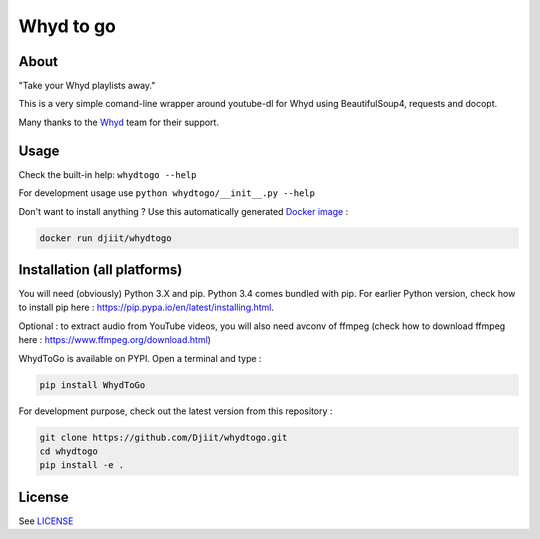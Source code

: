 Whyd to go
==========

|Build Status| |Coverage Status| |PyPI|

About
-----

"Take your Whyd playlists away."

This is a very simple comand-line wrapper around youtube-dl for Whyd
using BeautifulSoup4, requests and docopt.

Many thanks to the
`Whyd <https://whyd.com>`__ team for their support.

Usage
-----

Check the built-in help: ``whydtogo --help``

For development usage use ``python whydtogo/__init__.py --help``

Don't want to install anything ? Use this automatically generated
`Docker image <https://registry.hub.docker.com/u/djiit/whydtogo/>`__ :

.. code:: bash

    docker run djiit/whydtogo

Installation (all platforms)
----------------------------

You will need (obviously) Python 3.X and pip. Python 3.4 comes bundled
with pip. For earlier Python version, check how to install pip here :
https://pip.pypa.io/en/latest/installing.html.

Optional : to extract audio from YouTube videos, you will also need
avconv of ffmpeg (check how to download ffmpeg here : https://www.ffmpeg.org/download.html)

WhydToGo is available on PYPI. Open a terminal and type :

.. code:: bash

    pip install WhydToGo


For development purpose, check out the latest version from this repository :

.. code:: bash

    git clone https://github.com/Djiit/whydtogo.git
    cd whydtogo
    pip install -e .

License
-------

See `LICENSE <./LICENSE>`__

.. |Build Status| image:: https://travis-ci.org/Djiit/whydtogo.svg
   :target: https://travis-ci.org/Djiit/whydtogo
.. |Coverage Status| image:: https://coveralls.io/repos/Djiit/whydtogo/badge.svg
   :target: https://coveralls.io/r/Djiit/whydtogo
.. |PyPI| image:: https://img.shields.io/pypi/v/whydtogo.svg
   :target: https://pypi.python.org/pypi/whydtogo
